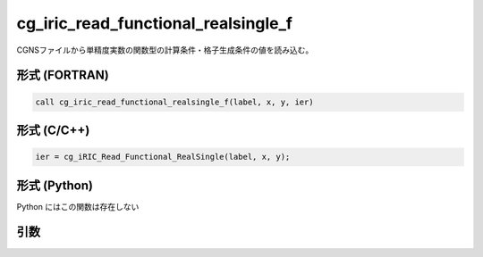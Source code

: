 cg_iric_read_functional_realsingle_f
====================================

CGNSファイルから単精度実数の関数型の計算条件・格子生成条件の値を読み込む。

形式 (FORTRAN)
---------------
.. code-block:: fortran

   call cg_iric_read_functional_realsingle_f(label, x, y, ier)

形式 (C/C++)
---------------
.. code-block:: c

   ier = cg_iRIC_Read_Functional_RealSingle(label, x, y);

形式 (Python)
---------------

Python にはこの関数は存在しない

引数
----

.. csv-table:: cg_iric_read_functional_realsingle_f の引数
   :file: cg_iric_read_functional_realsingle_f_args.csv
   :header-rows: 1

